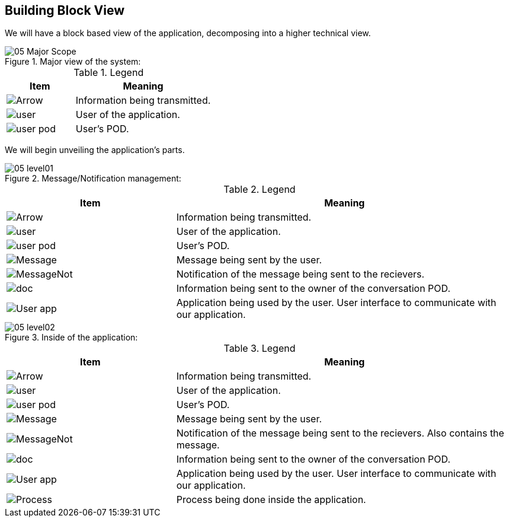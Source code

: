 [[section-building-block-view]]


== Building Block View

We will have a block based view of the application, decomposing into a higher technical view.

.Major view of the system: +
image::images/05_Major_Scope.png[]  

.Legend
[options="header",cols="1a,2"]
|===
|Item | Meaning 
|image::images/Arrow.png[] | Information being transmitted.
|image::images/user.png[] | User of the application.
|image::images/user_pod.png[] | User's POD.
|===

We will begin unveiling the application's parts.

.Message/Notification management: +
image::images/05_level01.png[]

.Legend
[options="header",cols="1a,2"]
|===
|Item | Meaning 
|image::images/Arrow.png[] | Information being transmitted.
|image::images/user.png[] | User of the application.
|image::images/user_pod.png[] | User's POD.
|image::images/Message.png[] | Message being sent by the user.
|image::images/MessageNot.png[] | Notification of the message being sent to the recievers.
|image::images/doc.png[] | Information being sent to the owner of the conversation POD.
|image::images/User_app.png[] | Application being used by the user. User interface to communicate with our application.
|===

.Inside of the application: +
image::images/05_level02.png[]

.Legend
[options="header",cols="1a,2"]
|===
|Item | Meaning 
|image::images/Arrow.png[] | Information being transmitted.
|image::images/user.png[] | User of the application.
|image::images/user_pod.png[] | User's POD.
|image::images/Message.png[] | Message being sent by the user.
|image::images/MessageNot.png[] | Notification of the message being sent to the recievers. Also contains the message.
|image::images/doc.png[] | Information being sent to the owner of the conversation POD.
|image::images/User_app.png[] | Application being used by the user. User interface to communicate with our application.
|image::images/Process.png[] | Process being done inside the application.
|===